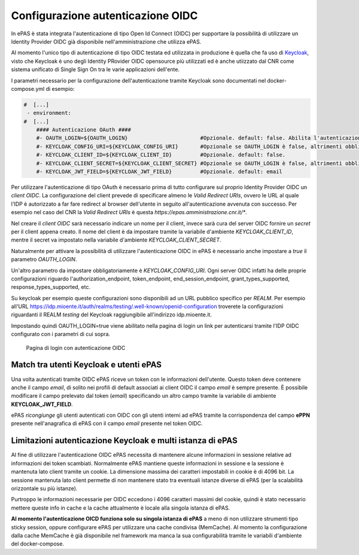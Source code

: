 Configurazione autenticazione OIDC
==================================

In ePAS è stata integrata l'autenticazione di tipo Open Id Connect (OIDC) per supportare la
possibilità di utilizzare un Identity Provider OIDC già disponibile nell'amministrazione che 
utilizza ePAS. 

Al momento l'unico tipo di autenticazione di tipo OIDC testata ed utilizzata in produzione
è quella che fa uso di `Keycloak <https://www.keycloak.org/>`_, visto che Keycloak è uno
degli Identity PRovider OIDC opensource più utilizzati ed è anche utiizzato dal CNR come sistema
unificato di Single Sign On tra le varie applicazioni dell'ente.

I parametri necessario per la configurazione dell'autenticazione tramite Keycloak sono documentati
nel docker-compose.yml di esempio:

.. code-block:: yaml

  #  [...]
   - environment:
  #  [...]
      #### Autenticazione OAuth ####
      #- OAUTH_LOGIN=${OAUTH_LOGIN}                       #Opzionale. default: false. Abilita l'autenticazione keycloak.
      #- KEYCLOAK_CONFIG_URI=${KEYCLOAK_CONFIG_URI}       #Opzionale se OAUTH_LOGIN è false, altrimenti obbligatorio. default: file://${application.path}/conf/default-keycloak.json. Di solito è un URL dell'IdP OIDC
      #- KEYCLOAK_CLIENT_ID=${KEYCLOAK_CLIENT_ID}         #Opzionale. default: false.
      #- KEYCLOAK_CLIENT_SECRET=${KEYCLOAK_CLIENT_SECRET} #Opzionale se OAUTH_LOGIN è false, altrimenti obbligatorio.
      #- KEYCLOAK_JWT_FIELD=${KEYCLOAK_JWT_FIELD}         #Opzionale. default: email

Per utilizzare l'autenticazione di tipo OAuth è necessario prima di tutto configurare sul proprio
Identity Provider OIDC un *client OIDC*.
La configurazione del client prevede di specificare almeno le *Valid Redirect URIs*, ovvero le URL
al quale l'IDP è autorizzato a far fare redirect al browser dell'utente in seguito all'autenticazione
avvenuta con successo. 
Per esempio nel caso del CNR la *Valid Redirect URIs* è questa *https://epas.amministrazione.cnr.it/**.

Nel creare il *client OIDC* sarà necessario indicare un nome per il client, invece sarà cura del server
OIDC fornire un *secret* per il client appena creato.
Il nome del client è da impostare tramite la variabile d'ambiente *KEYCLOAK_CLIENT_ID*, mentre il 
secret va impostato nella variabile d'ambiente *KEYCLOAK_CLIENT_SECRET*.

Naturalmente per attivare la possibilità di utilizzare l'autenticazione OIDC in ePAS è necessario
anche impostare a *true* il parametro *OAUTH_LOGIN*.

Un'altro parametro da impostare obbligatoriamente è *KEYCLOAK_CONFIG_URI*.
Ogni server OIDC infatti ha delle proprie configurazioni riguardo l'authorization_endpoint,
token_endpoint, end_session_endpoint, grant_types_supported, response_types_supported, etc.

Su keycloak per esempio queste configurazioni sono disponibili ad un URL pubblico specifico per 
*REALM*. Per esempio all'URL https://idp.mioente.it/auth/realms/testing/.well-known/openid-configuration
troverete la configurazioni riguardanti il REALM *testing* del Keycloak raggiungibile all'indirizzo
idp.mioente.it.

Impostando quindi OAUTH_LOGIN=true viene abilitato nella pagina di login un link per
autenticarsi tramite l'IDP OIDC configurato con i parametri di cui sopra.

.. figure:: _static/images/login_form_with_oidc.png
   :scale: 80

   Pagina di login con autenticazione OIDC

Match tra utenti Keycloak e utenti ePAS
------------------------------------------
Una volta autenticati tramite OIDC ePAS riceve un token con le informazioni dell'utente.
Questo token deve contenere anche il campo *email*, di solito nei profili di default associati
ai client OIDC il campo *email* è sempre presente. 
È possibile modificare il campo prelevato dal token (*email*) specificando un altro campo
tramite la variabile di ambiente **KEYCLOAK_JWT_FIELD**.

ePAS *ricongiunge* gli utenti autenticati con OIDC con gli utenti interni ad ePAS tramite
la corrispondenza del campo **ePPN** presente nell'anagrafica di ePAS con il campo *email* presente
nel token OIDC.

Limitazioni autenticazione Keycloak e multi istanza di ePAS
-----------------------------------------------------------

Al fine di utilizzare l'autenticazione OIDC ePAS necessita di mantenere alcune informazioni in
sessione relative ad informazioni dei token scambiati.
Normalmente ePAS mantiene queste informazioni in sessione e la sessione è mantenuta lato client
tramite un cookie. La dimensione massima dei caratteri impostabili in cookie è di 4096 bit.
La sessione mantenuta lato client permette di non mantenere stato tra eventuali istanze diverse
di ePAS (per la scalabilità orizzontale su più istanze).
 
Purtroppo le informazioni necessarie per OIDC eccedono i 4096 caratteri massimi del cookie, quindi
è stato necessario mettere queste info in cache e la cache attualmente è locale alla singola
istanza di ePAS.

**Al momento l'autenticazione OICD funziona solo su singola istanza di ePAS** a meno di non utilizzare
strumenti tipo sticky session, oppure configurare ePAS per utilizzare una cache condivisa (MemCache).
Al momento la configurazione dalla cache MemCache è già disponibile nel framework ma manca la sua
configurabilità tramite le variabili d'ambiente del docker-compose.

